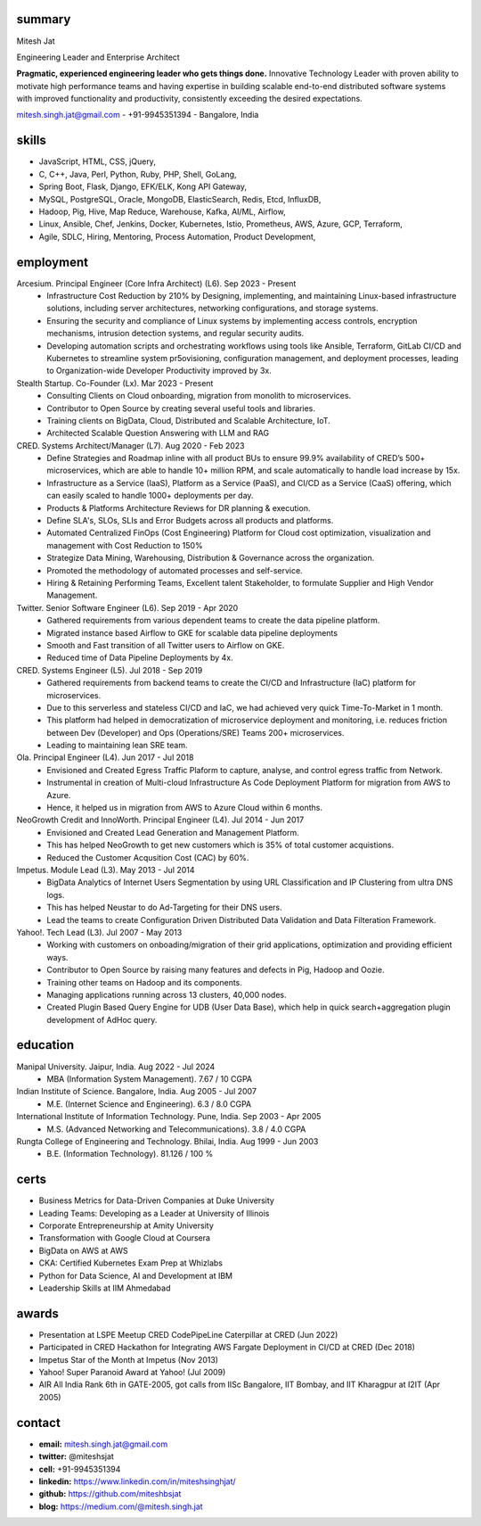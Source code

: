 
----------
summary
----------
.. class:: myname

Mitesh Jat

.. class:: tagline

Engineering Leader and Enterprise Architect


.. class:: summary

**Pragmatic, experienced engineering leader who gets things done.**  Innovative Technology Leader with proven ability to motivate high performance teams and having expertise in building scalable end-to-end distributed software systems with improved functionality and productivity, consistently exceeding the desired expectations.

.. class:: shortcontact

mitesh.singh.jat@gmail.com - +91-9945351394 - Bangalore, India

---------------
skills 
---------------


*   JavaScript,    HTML,    CSS,    jQuery,  
*   C,    C++,    Java,    Perl,    Python,    Ruby,    PHP,    Shell,    GoLang,  
*   Spring Boot,    Flask,    Django,    EFK/ELK,    Kong API Gateway,  
*   MySQL,    PostgreSQL,    Oracle,    MongoDB,    ElasticSearch,    Redis,    Etcd,    InfluxDB,  
*   Hadoop,    Pig,    Hive,    Map Reduce,    Warehouse,    Kafka,    AI/ML,    Airflow,  
*   Linux,    Ansible,    Chef,    Jenkins,    Docker,    Kubernetes,    Istio,    Prometheus,    AWS,    Azure,    GCP,    Terraform,  
*   Agile,    SDLC,    Hiring,    Mentoring,    Process Automation,    Product Development,  

--------------
employment
--------------

Arcesium. Principal Engineer (Core Infra Architect) (L6). Sep 2023 - Present
    * Infrastructure Cost Reduction by 210% by Designing, implementing, and maintaining Linux-based infrastructure solutions, including server architectures, networking configurations, and storage systems.
    * Ensuring the security and compliance of Linux systems by implementing access controls, encryption mechanisms, intrusion detection systems, and regular security audits.
    * Developing automation scripts and orchestrating workflows using tools like Ansible, Terraform, GitLab CI/CD and Kubernetes to streamline system pr5ovisioning, configuration management, and deployment processes, leading to Organization-wide Developer Productivity improved by 3x.
Stealth Startup. Co-Founder (Lx). Mar 2023 - Present
    * Consulting Clients on Cloud onboarding, migration from monolith to microservices.
    * Contributor to Open Source by creating several useful tools and libraries.
    * Training clients on BigData, Cloud, Distributed and Scalable Architecture, IoT.
    * Architected Scalable Question Answering with LLM and RAG
CRED. Systems Architect/Manager (L7). Aug 2020 - Feb 2023
    * Define Strategies and Roadmap inline with all product BUs to ensure 99.9% availability of CRED’s 500+ microservices, which are able to handle 10+ million RPM, and scale automatically to handle load increase by 15x.
    * Infrastructure as a Service (IaaS), Platform as a Service (PaaS), and CI/CD as a Service (CaaS) offering, which can easily scaled to handle 1000+ deployments per day.
    * Products & Platforms Architecture Reviews for DR planning & execution.
    * Define SLA's, SLOs, SLIs and Error Budgets across all products and platforms.
    * Automated Centralized FinOps (Cost Engineering) Platform for Cloud cost optimization, visualization and management with Cost Reduction to 150%
    * Strategize Data Mining, Warehousing, Distribution & Governance across the organization.
    * Promoted the methodology of automated processes and self-service.
    * Hiring & Retaining Performing Teams, Excellent talent Stakeholder, to formulate Supplier and High Vendor Management.
Twitter. Senior Software Engineer (L6). Sep 2019 - Apr 2020
    * Gathered requirements from various dependent teams to create the data pipeline platform.
    * Migrated instance based Airflow to GKE for scalable data pipeline deployments
    * Smooth and Fast transition of all Twitter users to Airflow on GKE.
    * Reduced time of Data Pipeline Deployments by 4x.
CRED. Systems Engineer (L5). Jul 2018 - Sep 2019
    * Gathered requirements from backend teams to create the CI/CD and Infrastructure (IaC) platform for microservices.
    * Due to this serverless and stateless CI/CD and IaC, we had achieved very quick Time-To-Market in 1 month.
    * This platform had helped in democratization of microservice deployment and monitoring, i.e. reduces friction between Dev (Developer) and Ops (Operations/SRE) Teams 200+ microservices.
    * Leading to maintaining lean SRE team.
Ola. Principal Engineer (L4). Jun 2017 - Jul 2018
    * Envisioned and Created Egress Traffic Plaform to capture, analyse, and control egress traffic from Network.
    * Instrumental in creation of Multi-cloud Infrastructure As Code Deployment Platform for migration from AWS to Azure.
    * Hence, it helped us in migration from AWS to Azure Cloud within 6 months.
NeoGrowth Credit and InnoWorth. Principal Engineer (L4). Jul 2014 - Jun 2017
    * Envisioned and Created Lead Generation and Management Platform.
    * This has helped NeoGrowth to get new customers which is 35% of total customer acquistions.
    * Reduced the Customer Acqusition Cost (CAC) by 60%.
Impetus. Module Lead (L3). May 2013 - Jul 2014
    * BigData Analytics of Internet Users Segmentation by using URL Classification and IP Clustering from ultra DNS logs.
    * This has helped Neustar to do Ad-Targeting for their DNS users.
    * Lead the teams to create Configuration Driven Distributed Data Validation and Data Filteration Framework.
Yahoo!. Tech Lead (L3). Jul 2007 - May 2013
    * Working with customers on onboading/migration of their grid applications, optimization and providing efficient ways.
    * Contributor to Open Source by raising many features and defects in Pig, Hadoop and Oozie.
    * Training other teams on Hadoop and its components.
    * Managing applications running across 13 clusters, 40,000 nodes.
    * Created Plugin Based Query Engine for UDB (User Data Base), which help in quick search+aggregation plugin development of AdHoc query.


-------------
education
-------------

Manipal University. Jaipur, India. Aug 2022 - Jul 2024
    * MBA (Information System Management). 7.67 / 10 CGPA
Indian Institute of Science. Bangalore, India. Aug 2005 - Jul 2007
    * M.E. (Internet Science and Engineering). 6.3 / 8.0 CGPA
International Institute of Information Technology. Pune, India. Sep 2003 - Apr 2005
    * M.S. (Advanced Networking and Telecommunications). 3.8 / 4.0 CGPA
Rungta College of Engineering and Technology. Bhilai, India. Aug 1999 - Jun 2003
    * B.E. (Information Technology). 81.126 / 100 %

---------------
certs
---------------
* Business Metrics for Data-Driven Companies at Duke University
* Leading Teams: Developing as a Leader at University of Illinois
* Corporate Entrepreneurship at Amity University
* Transformation with Google Cloud at Coursera
* BigData on AWS at AWS
* CKA: Certified Kubernetes Exam Prep at Whizlabs
* Python for Data Science, AI and Development at IBM
* Leadership Skills at IIM Ahmedabad

---------------
awards
---------------
* Presentation at LSPE Meetup CRED CodePipeLine Caterpillar at CRED (Jun 2022)
* Participated in CRED Hackathon for Integrating AWS Fargate Deployment in CI/CD at CRED (Dec 2018)
* Impetus Star of the Month at Impetus (Nov 2013)
* Yahoo! Super Paranoid Award at Yahoo! (Jul 2009)
* AIR All India Rank 6th in GATE-2005, got calls from IISc Bangalore, IIT Bombay, and IIT Kharagpur at I2IT (Apr 2005)

-----------------
contact
-----------------

.. class:: contactlist

* **email:**  mitesh.singh.jat@gmail.com
* **twitter:** @miteshsjat
* **cell:** +91-9945351394
* **linkedin:**  https://www.linkedin.com/in/miteshsinghjat/
* **github:** https://github.com/miteshbsjat
* **blog:** https://medium.com/@mitesh.singh.jat


